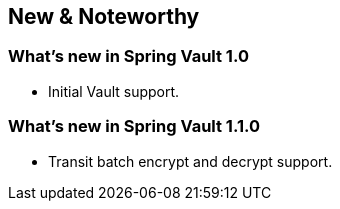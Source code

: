 [[new-features]]
== New & Noteworthy

[[new-features.1-0-0]]
=== What's new in Spring Vault 1.0

* Initial Vault support.

[[new-features.1-1-0]]
=== What's new in Spring Vault 1.1.0

* Transit batch encrypt and decrypt support.
